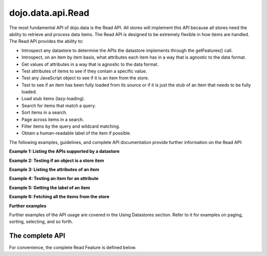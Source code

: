 .. _dojo/data/api.Read:

dojo.data.api.Read
==================

The most fundamental API of dojo.data is the Read API. All stores will implement this API because all stores need the ability to retrieve and process data items. The Read API is designed to be extremely flexible in how items are handled. The Read API provides the ability to:

* Introspect any datastore to determine the APIs the datastore implements through the getFeatures() call.
* Introspect, on an item by item basis, what attributes each item has in a way that is agnostic to the data format.
* Get values of attributes in a way that is agnostic to the data format.
* Test attributes of items to see if they contain a specific value.
* Test any JavaScript object to see if it is an item from the store.
* Test to see if an item has been fully loaded from its source or if it is just the stub of an item that needs to be fully loaded.
* Load stub items (lazy-loading).
* Search for items that match a query.
* Sort items in a search.
* Page across items in a search.
* Filter items by the query and wildcard matching.
* Obtain a human-readable label of the item if possible.

The following examples, guidelines, and complete API documentation provide further information on the Read API:

**Example 1: Listing the APIs supported by a datastore**

.. js ::

  var store = new some.Datastore();
  var features = store.getFeatures();
  for(var i in features){
    console.log("Store supports feature: " + i);
  }

**Example 2: Testing if an object is a store item**

.. js ::

  var store = new some.Datastore();
  if(store.isItem(someObject)){
    console.log("Object was an item.");
  }else{
    console.log("Object was NOT an item.");
  }

**Example 3: Listing the attributes of an item**

.. js ::

  var store = new some.Datastore();
  ...//Assume that someItem is an item we got from a load.
  var attributes = store.getAttributes(someItem);
  for(var i = 0; i < attributes.length; i++){
    console.log("Item has attribute; " + attributes[i]);
  }

**Example 4: Testing an item for an attribute**

.. js ::

  var store = new some.Datastore();
  ...
  //Assume that someItem is an item we got from a load.
  if(store.hasAttribute(someItem, "foo")){
    console.log("item has attribute foo.");
  }else{
    console.log("item DOES NOT have attribute foo.");
  }


**Example 5: Getting the label of an item**

.. js ::

  var store = new some.Datastore();
  ...
  //Assume that someItem is an item we got from a load.
  var label = store.getLabel(someItem);
  console.log("item has label: " + label);

**Example 6: Fetching all the items from the store**

.. js ::

  var store = new some.Datastore();
  var gotItems = function(items, request){
    console.log("Number of items located: " + items.length);
  };
  store.fetch({onComplete: gotItems});

**Further examples**

Further examples of the API usage are covered in the Using Datastores section. Refer to it for examples on paging, sorting, selecting, and so forth.

**The complete API**
--------------------
For convenience, the complete Read Feature is defined below.

.. js ::

  getValue: function(/* item */ item, /* attribute-name-string */ attribute, /* value? */ defaultValue)
    //    summary:
    //        Returns a single attribute value.
    //        Returns defaultValue if and only if *item* does not have a value for *attribute*.
    //        Returns null if and only if null was explicitly set as the attribute value.
    //        Returns undefined if and only if the item does not have a value for the given
    //        attribute (which is the same as saying the item does not have the attribute).
    // description:
    //        Saying that an "item x does not have a value for an attribute y"
    //        is identical to saying that an "item x does not have attribute y".
    //        It is an oxymoron to say "that attribute is present but has no values"
    //        or "the item has that attribute but does not have any attribute values".
    //        If store.hasAttribute(item, attribute) returns false, then
    //        store.getValue(item, attribute) will return undefined.
    //
    //    item:
    //        The item to access values on.
    //    attribute:
    //        The attribute to access represented as a string.
    //    defaultValue:
    //        Optional.  A default value to use for the getValue return in the attribute does not exist or has no value.
    //
    //    exceptions:
    //        Throws an exception if *item* is not an item, or *attribute* is not a string
    //    examples:
    //        var darthVader = store.getValue(lukeSkywalker, "father");
  getValues: function(/* item */ item, /* attribute-name-string */ attribute)
    //    summary:
    //         This getValues() method works just like the getValue() method, but getValues()
    //        always returns an array rather than a single attribute value.  The array
    //        may be empty, may contain a single attribute value, or may contain many
    //        attribute values.
    //        If the item does not have a value for the given attribute, then getValues()
    //        will return an empty array: [].  (So, if store.hasAttribute(item, attribute)
    //        returns false, then store.getValues(item, attribute) will return [].)
    //
    //    item:
    //        The item to access values on.
    //    attribute:
    //        The attribute to access represented as a string.
    //
    //    exceptions:
    //        Throws an exception if *item* is not an item, or *attribute* is not a string
  getAttributes: function(/* item */ item)
    //    summary:
    //        Returns an array with all the attributes that this item has.  This
    //        method will always return an array; if the item has no attributes
    //        at all, getAttributes() will return an empty array: [].
    //
    //    item:
    //        The item to access attributes on.
    //
    //    exceptions:
    //        Throws an exception if *item* is not an item, or *attribute* is not a string
  hasAttribute: function(/* item */ item, /* attribute-name-string */ attribute)
    //    summary:
    //        Returns true if the given *item* has a value for the given *attribute*.
    //
    //    item:
    //        The item to access attributes on.
    //    attribute:
    //        The attribute to access represented as a string.
    //
    //    exceptions:
    //        Throws an exception if *item* is not an item, or *attribute* is not a string
  containsValue: function(/* item */ item, /* attribute-name-string */ attribute, /* anything */ value)
    //    summary:
    //        Returns true if the given *value* is one of the values that getValues()
    //        would return.
    //
    //    item:
    //        The item to access values on.
    //    attribute:
    //        The attribute to access represented as a string.
    //    value:
    //        The value to match as a value for the attribute.
    //
    //    exceptions:
    //        Throws an exception if *item* is not an item, or *attribute* is not a string
  isItem: function(/* anything */ something)
    //    summary:
    //        Returns true if *something* is an item and came from the store instance.
    //        Returns false if *something* is a literal, an item from another store instance,
    //        or is any object other than an item.
    //
    //    something:
    //        Can be anything.
    //
  isItemLoaded: function(/* anything */ something)
    //    summary:
    //        Returns false if isItem(something) is false.  Returns false if
    //        if isItem(something) is true but the the item is not yet loaded
    //        in local memory (for example, if the item has not yet been read
    //        from the server).
    //
    //    something:
    //        Can be anything.
    //
  loadItem: function(/* object */ keywordArgs)
    //    summary:
    //        Given an item, this method loads the item so that a subsequent call
    //        to store.isItemLoaded(item) will return true.  If a call to
    //        isItemLoaded() returns true before loadItem() is even called,
    //        then loadItem() need not do any work at all and will not even invoke
    //        the callback handlers.  So, before invoking this method, check that
    //        the item has not already been loaded.
    //     keywordArgs:
    //        An anonymous object that defines the item to load and callbacks to invoke when the
    //        load has completed.  The format of the object is as follows:
    //        {
    //            item: object,
    //            onItem: Function,
    //            onError: Function,
    //            scope: object
    //        }
    //    The *item* parameter.
    //        The item parameter is an object that represents the item in question that should be
    //        contained by the store.  This attribute is required.
    //    The *onItem* parameter.
    //        Function(item)
    //        The onItem parameter is the callback to invoke when the item has been loaded.  It takes only one
    //        parameter, the fully loaded item.
    //
    //    The *onError* parameter.
    //        Function(error)
    //        The onError parameter is the callback to invoke when the item load encountered an error.  It takes only one
    //        parameter, the error object
    //
    //    The *scope* parameter.
    //        If a scope object is provided, all of the callback functions (onItem,
    //        onError, etc) will be invoked in the context of the scope object.
    //        In the body of the callback function, the value of the "this"
    //        keyword will be the scope object.   If no scope object is provided,
    //        the callback functions will be called in the context of dojo.global().
    //        For example, onItem.call(scope, item, request) vs.
    //        onItem.call(dojo.global(), item, request)
  fetch: function(/* Object */ keywordArgs)
    //    summary:
    //        Given a query and set of defined options, such as a start and count of items to return,
    //        this method executes the query and makes the results available as data items.
    //        The format and expectations of stores is that they operate in a generally asynchronous
    //        manner, therefore callbacks are always used to return items located by the fetch parameters.
    //
    //    description:
    //        A Request object will always be returned and is returned immediately.
    //        The basic request is nothing more than the keyword args passed to fetch and
    //        an additional function attached, abort().  The returned request object may then be used
    //        to cancel a fetch.  All data items returns are passed through the callbacks defined in the
    //        fetch parameters and are not present on the 'request' object.
    //
    //        This does not mean that custom stores can not add methods and properties to the request object
    //        returned, only that the API does not require it.  For more info about the Request API,
    //        see dojo.data.api.Request
    //
    //    keywordArgs:
    //        The keywordArgs parameter may either be an instance of
    //        conforming to dojo.data.api.Request or may be a simple anonymous object
    //        that may contain any of the following:
    //        {
    //            query: query-string or query-object,
    //            queryOptions: object,
    //            onBegin: Function,
    //            onItem: Function,
    //            onComplete: Function,
    //            onError: Function,
    //            scope: object,
    //            start: int
    //            count: int
    //            sort: array
    //        }
    //        All implementations should accept keywordArgs objects with any of
    //        the 9 standard properties: query, onBegin, onItem, onComplete, onError
    //        scope, sort, start, and count.  Some implementations may accept additional
    //        properties in the keywordArgs object as valid parameters, such as
    //        {includeOutliers:true}.
    //
    //        The *query* parameter.
    //        The query may be optional in some data store implementations.
    //        The dojo.data.api.Read API does not specify the syntax or semantics
    //        of the query itself -- each different data store implementation
    //        may have its own notion of what a query should look like.
    //        However, as of dojo 0.9, 1.0, and 1.1, all the provided datastores in dojo.data
    //        and dojox.data support an object structure query, where the object is a set of
    //        name/value parameters such as { attrFoo: valueBar, attrFoo1: valueBar1}.  Most of the
    //        dijit widgets, such as ComboBox assume this to be the case when working with a datastore
    //        when they dynamically update the query.  Therefore, for maximum compatibility with dijit
    //        widgets the recommended query parameter is a key/value object.  That does not mean that th
    //        the datastore may not take alternative query forms, such as a simple string, a Date, a number,
    //        or a mix of such.  Ultimately, The dojo.data.api.Read API is agnostic about what the query
    //        format.
    //        Further note:  In general for query objects that accept strings as attribute
    //        value matches, the store should also support basic filtering capability, such as *
    //        (match any character) and ? (match single character).  An example query that is a query object
    //        would be like: { attrFoo: "value*"}.  Which generally means match all items where they have
    //        an attribute named attrFoo, with a value that starts with 'value'.
    //
    //    The *queryOptions* parameter
    //        The queryOptions parameter is an optional parameter used to specify options that may modify
    //        the query in some fashion, such as doing a case insensitive search, or doing a deep search
    //        where all items in a hierarchical representation of data are scanned instead of just the root
    //        items.  It currently defines two options that all datastores should attempt to honor if possible:
    //        {
    //            ignoreCase: boolean, //Whether or not the query should match case sensitively or not.  Default behaviour is false.
    //            deep: boolean     //Whether or not a fetch should do a deep search of items and all child
    //                            //items instead of just root-level items in a datastore.  Default is false.
    //        }
    //
    //    The *onBegin* parameter.
    //        function(size, request);
    //        If an onBegin callback function is provided, the callback function
    //        will be called just once, before the first onItem callback is called.
    //        The onBegin callback function will be passed two arguments, the
    //        the total number of items identified and the Request object.  If the total number is
    //        unknown, then size will be -1.  Note that size is not necessarily the size of the
    //        collection of items returned from the query, as the request may have specified to return only a
    //        subset of the total set of items through the use of the start and count parameters.
    //
    //    The *onItem* parameter.
    //        function(item, request);
    //        If an onItem callback function is provided, the callback function
    //        will be called as each item in the result is received. The callback
    //        function will be passed two arguments: the item itself, and the
    //        Request object.
    //
    //    The *onComplete* parameter.
    //        function(items, request);
    //
    //        If an onComplete callback function is provided, the callback function
    //        will be called just once, after the last onItem callback is called.
    //        Note that if the onItem callback is not present, then onComplete will be passed
    //        an array containing all items which matched the query and the request object.
    //        If the onItem callback is present, then onComplete is called as:
    //        onComplete(null, request).
    //
    //    The *onError* parameter.
    //        function(errorData, request);
    //        If an onError callback function is provided, the callback function
    //        will be called if there is any sort of error while attempting to
    //        execute the query.
    //        The onError callback function will be passed two arguments:
    //        an Error object and the Request object.
    //
    //    The *scope* parameter.
    //        If a scope object is provided, all of the callback functions (onItem,
    //        onComplete, onError, etc) will be invoked in the context of the scope
    //        object.  In the body of the callback function, the value of the "this"
    //        keyword will be the scope object.   If no scope object is provided,
    //        the callback functions will be called in the context of dojo.global().
    //        For example, onItem.call(scope, item, request) vs.
    //        onItem.call(dojo.global(), item, request)
    //
    //    The *start* parameter.
    //        If a start parameter is specified, this is a indication to the datastore to
    //        only start returning items once the start number of items have been located and
    //        skipped.  When this parameter is paired with 'count', the store should be able
    //        to page across queries with millions of hits by only returning subsets of the
    //        hits for each query
    //
    //    The *count* parameter.
    //        If a count parameter is specified, this is a indication to the datastore to
    //        only return up to that many items.  This allows a fetch call that may have
    //        millions of item matches to be paired down to something reasonable.
    //
    //    The *sort* parameter.
    //        If a sort parameter is specified, this is a indication to the datastore to
    //        sort the items in some manner before returning the items.  The array is an array of
    //        javascript objects that must conform to the following format to be applied to the
    //        fetching of items:
    //        {
    //            attribute: attribute || attribute-name-string,
    //            descending: true|false;   // Optional.  Default is false.
    //        }
    //        Note that when comparing attributes, if an item contains no value for the attribute
    //        (undefined), then it the default ascending sort logic should push it to the bottom
    //        of the list.  In the descending order case, it such items should appear at the top of the list.
    //
    //    returns:
    //        The fetch() method will return a javascript object conforming to the API
    //        defined in dojo.data.api.Request.  In general, it will be the keywordArgs
    //        object returned with the required functions in Request.js attached.
    //        Its general purpose is to provide a convenient way for a caller to abort an
    //        ongoing fetch.
    //
    //        The Request object may also have additional properties when it is returned
    //        such as request.store property, which is a pointer to the datastore object that
    //        fetch() is a method of.
    //
    //    exceptions:
    //        Throws an exception if the query is not valid, or if the query
    //        is required but was not supplied.
  getFeatures: function()
    //    summary:
    //        The getFeatures() method returns an simple keyword values object
    //        that specifies what interface features the datastore implements.
    //        A simple CsvStore may be read-only, and the only feature it
    //        implements will be the 'dojo.data.api.Read' interface, so the
    //        getFeatures() method will return an object like this one:
    //        {'dojo.data.api.Read': true}.
    //        A more sophisticated datastore might implement a variety of
    //        interface features, like 'dojo.data.api.Read', 'dojo.data.api.Write',
    //        'dojo.data.api.Identity', and 'dojo.data.api.Attribution'.
  close: function(/*dojo.data.api.Request || keywordArgs || null */ request)
    //    summary:
    //        The close() method is intended for instructing the store to 'close' out
    //        any information associated with a particular request.
    //
    //    description:
    //        The close() method is intended for instructing the store to 'close' out
    //        any information associated with a particular request.  In general, this API
    //        expects to receive as a parameter a request object returned from a fetch.
    //        It will then close out anything associated with that request, such as
    //        clearing any internal datastore caches and closing any 'open' connections.
    //        For some store implementations, this call may be a no-op.
    //
    //    request:
    //        An instance of a request for the store to use to identify what to close out.
    //        If no request is passed, then the store should clear all internal caches (if any)
    //        and close out all 'open' connections.  It does not render the store unusable from
    //        there on, it merely cleans out any current data and resets the store to initial
    //        state.
  getLabel: function(/* item */ item)
    //    summary:
    //        Method to inspect the item and return a user-readable 'label' for the item
    //        that provides a general/adequate description of what the item is.
    //
    //    description:
    //        Method to inspect the item and return a user-readable 'label' for the item
    //        that provides a general/adequate description of what the item is.  In general
    //        most labels will be a specific attribute value or collection of the attribute
    //        values that combine to label the item in some manner.  For example for an item
    //        that represents a person it may return the label as:  "firstname lastname" where
    //        the firstname and lastname are attributes on the item.  If the store is unable
    //        to determine an adequate human readable label, it should return undefined.  Users that wish
    //        to customize how a store instance labels items should replace the getLabel() function on
    //        their instance of the store, or extend the store and replace the function in
    //        the extension class.
    //
    //    item:
    //        The item to return the label for.
    //
    //    returns:
    //        A user-readable string representing the item or undefined if no user-readable label can
    //        be generated.
  getLabelAttributes: function(/* item */ item)
    //    summary:
    //        Method to inspect the item and return an array of what attributes of the item were used
    //        to generate its label, if any.
    //
    //    description:
    //        Method to inspect the item and return an array of what attributes of the item were used
    //        to generate its label, if any.  This function is to assist UI developers in knowing what
    //        attributes can be ignored out of the attributes an item has when displaying it, in cases
    //        where the UI is using the label as an overall identifier should they wish to hide
    //        redundant information.
    //
    //    item:
    //        The item to return the list of label attributes for.
    //
    //    returns:
    //        An array of attribute names that were used to generate the label, or null if public attributes
    //        were not used to generate the label.
